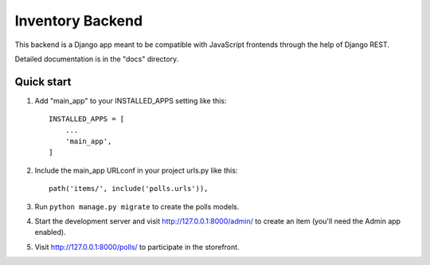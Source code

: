 =====
Inventory Backend
=====

This backend is a Django app meant to be compatible with JavaScript frontends through the help of Django REST.

Detailed documentation is in the "docs" directory.

Quick start
-----------

1. Add "main_app" to your INSTALLED_APPS setting like this::

    INSTALLED_APPS = [
        ...
        'main_app',
    ]

2. Include the main_app URLconf in your project urls.py like this::

    path('items/', include('polls.urls')),

3. Run ``python manage.py migrate`` to create the polls models.

4. Start the development server and visit http://127.0.0.1:8000/admin/
   to create an item (you'll need the Admin app enabled).

5. Visit http://127.0.0.1:8000/polls/ to participate in the storefront.